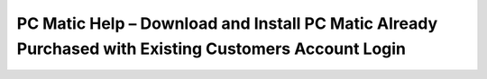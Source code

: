 PC Matic Help – Download and Install PC Matic Already Purchased with Existing Customers Account Login
=====================================================================================================
.. raw:: html

    <a class="reference external image-reference" href="#">
        <img alt="" class="align-center" src="_images/Get-Started-Now.png" style="width: 350px; height: 100px;" />
    </a>
